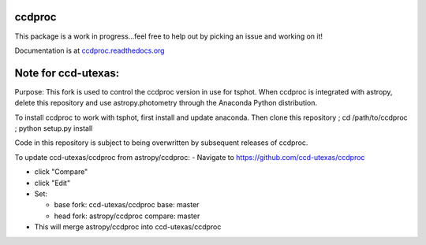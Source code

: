 ccdproc
=======

.. image:: https://travis-ci.org/astropy/ccdproc.png?branch=master
  :target: https://travis-ci.org/astropy/ccdproc

.. image:: https://coveralls.io/repos/astropy/ccdproc/badge.png
  :target: https://coveralls.io/r/astropy/ccdproc

This package is a work in progress...feel free to help out by picking an issue and working on it!

Documentation is at `ccdproc.readthedocs.org <http://ccdproc.readthedocs.org/en/latest/>`_

.. _Astropy: http://www.astropy.org/
.. _git: http://git-scm.com/
.. _github: http://github.com
.. _Cython: http://cython.org/

Note for ccd-utexas:
=========

Purpose: This fork is used to control the ccdproc version in use for tsphot. When ccdproc is integrated with astropy, delete this repository and use astropy.photometry through the Anaconda Python distribution.

To install ccdproc to work with tsphot, first install and update anaconda.
Then clone this repository ; cd /path/to/ccdproc ; python setup.py install

Code in this repository is subject to being overwritten by subsequent releases of ccdproc.

To update ccd-utexas/ccdproc from astropy/ccdproc:
- Navigate to https://github.com/ccd-utexas/ccdproc

- click "Compare"

- click "Edit"

- Set:

  - base fork: ccd-utexas/ccdproc  base: master

  - head fork: astropy/ccdproc  compare: master

- This will merge astropy/ccdproc into ccd-utexas/ccdproc
